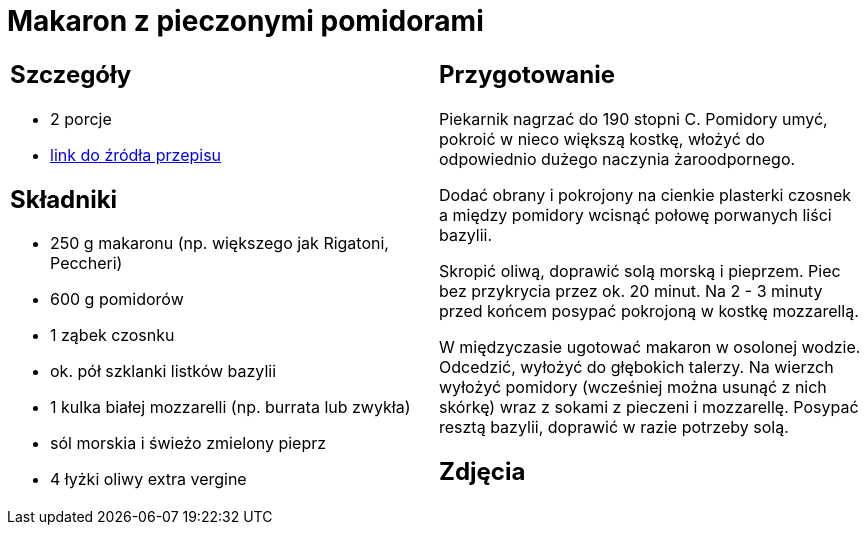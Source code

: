 = Makaron z pieczonymi pomidorami

[cols=".<a,.<a"]
[frame=none]
[grid=none]
|===
|
== Szczegóły
* 2 porcje
* https://www.kwestiasmaku.com/przepis/makaron-z-pieczonymi-pomidorami[link do źródła przepisu]

== Składniki
* 250 g makaronu (np. większego jak Rigatoni, Peccheri)
* 600 g pomidorów
* 1 ząbek czosnku
* ok. pół szklanki listków bazylii
* 1 kulka białej mozzarelli (np. burrata lub zwykła)
* sól morskia i świeżo zmielony pieprz
* 4 łyżki oliwy extra vergine


|
== Przygotowanie
Piekarnik nagrzać do 190 stopni C. Pomidory umyć, pokroić w nieco większą kostkę, włożyć do odpowiednio dużego naczynia żaroodpornego.

Dodać obrany i pokrojony na cienkie plasterki czosnek a między pomidory wcisnąć połowę porwanych liści bazylii.

Skropić oliwą, doprawić solą morską i pieprzem. Piec bez przykrycia przez ok. 20 minut. Na 2 - 3 minuty przed końcem posypać pokrojoną w kostkę mozzarellą.

W międzyczasie ugotować makaron w osolonej wodzie. Odcedzić, wyłożyć do głębokich talerzy. Na wierzch wyłożyć pomidory (wcześniej można usunąć z nich skórkę) wraz z sokami z pieczeni i mozzarellę. Posypać resztą bazylii, doprawić w razie potrzeby solą.



== Zdjęcia
|===
